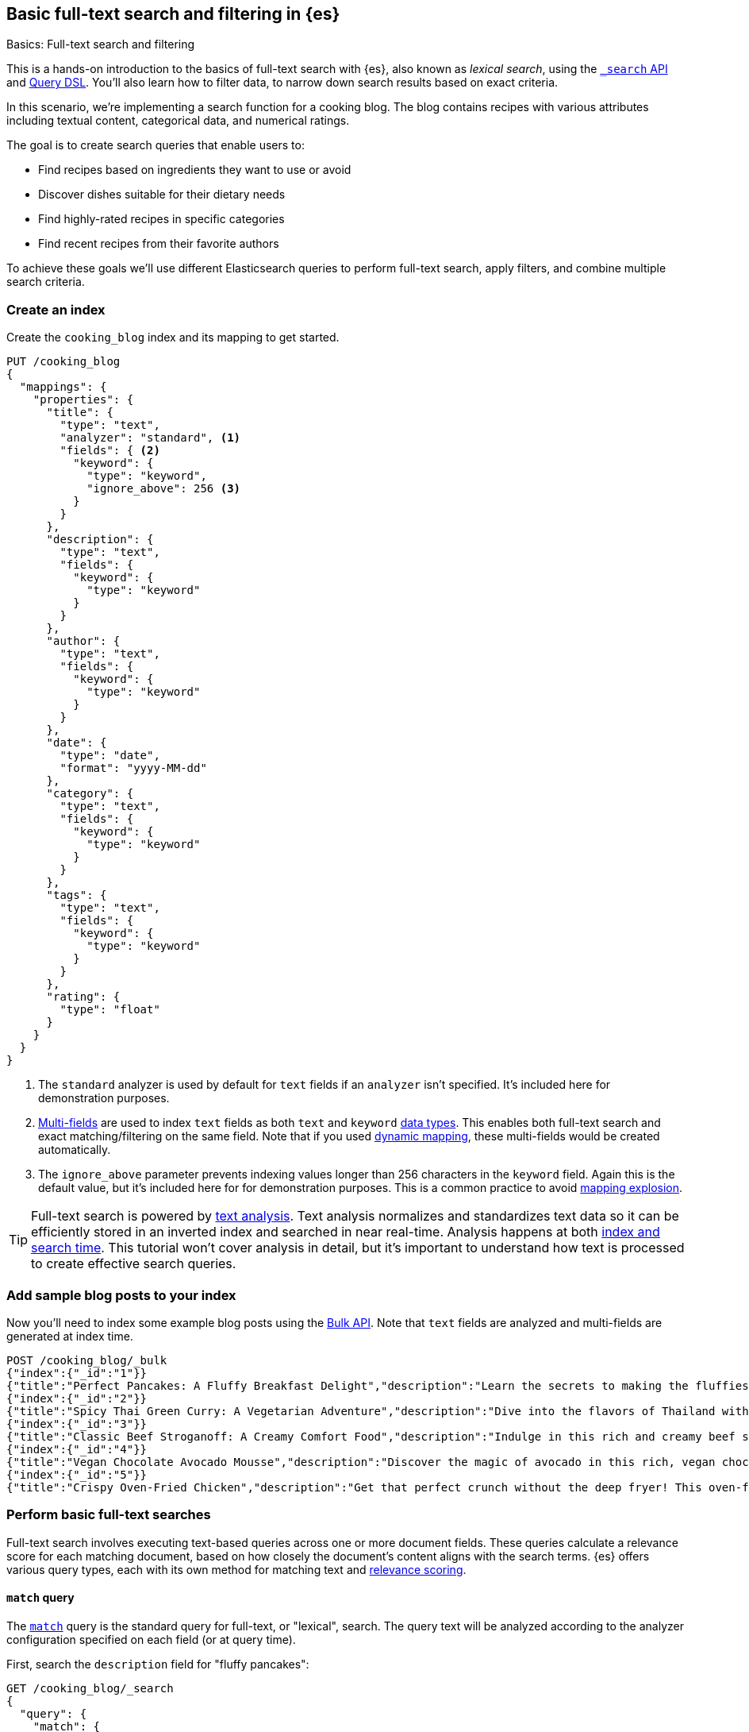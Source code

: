 [[full-text-filter-tutorial]]
== Basic full-text search and filtering in {es}
++++
<titleabbrev>Basics: Full-text search and filtering</titleabbrev>
++++

This is a hands-on introduction to the basics of full-text search with {es}, also known as _lexical search_, using the <<search-search,`_search` API>> and <<query-dsl,Query DSL>>.
You'll also learn how to filter data, to narrow down search results based on exact criteria.

In this scenario, we're implementing a search function for a cooking blog.
The blog contains recipes with various attributes including textual content, categorical data, and numerical ratings.

The goal is to create search queries that enable users to:

* Find recipes based on ingredients they want to use or avoid
* Discover dishes suitable for their dietary needs
* Find highly-rated recipes in specific categories
* Find recent recipes from their favorite authors

To achieve these goals we'll use different Elasticsearch queries to perform full-text search, apply filters, and combine multiple search criteria.

[discrete]
[[full-text-filter-tutorial-create-index]]
=== Create an index

Create the `cooking_blog` index and its mapping to get started.

[source,console]
----
PUT /cooking_blog
{
  "mappings": {
    "properties": {
      "title": {
        "type": "text",
        "analyzer": "standard", <1>
        "fields": { <2>
          "keyword": {
            "type": "keyword",
            "ignore_above": 256 <3>
          }
        }
      },
      "description": {
        "type": "text",
        "fields": {
          "keyword": {
            "type": "keyword"
          }
        }
      },
      "author": {
        "type": "text",
        "fields": {
          "keyword": {
            "type": "keyword"
          }
        }
      },
      "date": {
        "type": "date",
        "format": "yyyy-MM-dd"
      },
      "category": {
        "type": "text",
        "fields": {
          "keyword": {
            "type": "keyword"
          }
        }
      },
      "tags": {
        "type": "text",
        "fields": {
          "keyword": {
            "type": "keyword"
          }
        }
      },
      "rating": {
        "type": "float"
      }
    }
  }
}
----
// TESTSETUP
<1> The `standard` analyzer is used by default for `text` fields if an `analyzer` isn't specified. It's included here for demonstration purposes.
<2> <<multi-fields,Multi-fields>> are used to index `text` fields as both `text` and `keyword` <<mapping-types,data types>>. This enables both full-text search and exact matching/filtering on the same field.
Note that if you used <<dynamic-field-mapping,dynamic mapping>>, these multi-fields would be created automatically.
<3> The `ignore_above` parameter prevents indexing values longer than 256 characters in the `keyword` field. Again this is the default value, but it's included here for for demonstration purposes.
This is a common practice to avoid <<mapping-explosion,mapping explosion>>.

[TIP]
====
Full-text search is powered by <<analysis,text analysis>>. 
Text analysis normalizes and standardizes text data so it can be efficiently stored in an inverted index and searched in near real-time.
Analysis happens at both <<analysis-index-search-time,index and search time>>.
This tutorial won't cover analysis in detail, but it's important to understand how text is processed to create effective search queries.
====

[discrete]
[[full-text-filter-tutorial-index-data]]
=== Add sample blog posts to your index

Now you'll need to index some example blog posts using the <<bulk, Bulk API>>.
Note that `text` fields are analyzed and multi-fields are generated at index time.

[source,console]
----
POST /cooking_blog/_bulk
{"index":{"_id":"1"}}
{"title":"Perfect Pancakes: A Fluffy Breakfast Delight","description":"Learn the secrets to making the fluffiest pancakes you've ever tasted. This recipe uses buttermilk and a special folding technique to create light, airy pancakes that are perfect for lazy Sunday mornings.","author":"Maria Rodriguez","date":"2023-05-01","category":"Breakfast","tags":["pancakes","breakfast","easy recipes"],"rating":4.8}
{"index":{"_id":"2"}}
{"title":"Spicy Thai Green Curry: A Vegetarian Adventure","description":"Dive into the flavors of Thailand with this vibrant green curry. Packed with vegetables and aromatic herbs, this dish is both healthy and satisfying. Don't worry about the heat - you can easily adjust the spice level to your liking.","author":"Liam Chen","date":"2023-05-05","category":"Main Course","tags":["thai","vegetarian","curry","spicy"],"rating":4.6}
{"index":{"_id":"3"}}
{"title":"Classic Beef Stroganoff: A Creamy Comfort Food","description":"Indulge in this rich and creamy beef stroganoff. Tender strips of beef in a savory mushroom sauce, served over a bed of egg noodles. It's the ultimate comfort food for chilly evenings.","author":"Emma Watson","date":"2023-05-10","category":"Main Course","tags":["beef","pasta","comfort food"],"rating":4.7}
{"index":{"_id":"4"}}
{"title":"Vegan Chocolate Avocado Mousse","description":"Discover the magic of avocado in this rich, vegan chocolate mousse. Creamy, indulgent, and secretly healthy, it's the perfect guilt-free dessert for chocolate lovers.","author":"Alex Green","date":"2023-05-15","category":"Dessert","tags":["vegan","chocolate","avocado","healthy dessert"],"rating":4.5}
{"index":{"_id":"5"}}
{"title":"Crispy Oven-Fried Chicken","description":"Get that perfect crunch without the deep fryer! This oven-fried chicken recipe delivers crispy, juicy results every time. A healthier take on the classic comfort food.","author":"Maria Rodriguez","date":"2023-05-20","category":"Main Course","tags":["chicken","oven-fried","healthy"],"rating":4.9}
----
// TEST

[discrete]
[[full-text-filter-tutorial-match-query]]
=== Perform basic full-text searches

Full-text search involves executing text-based queries across one or more document fields.
These queries calculate a relevance score for each matching document, based on how closely the document's content aligns with the search terms.
{es} offers various query types, each with its own method for matching text and <<relevance-scores,relevance scoring>>.

[discrete]
==== `match` query

The <<query-dsl-match-query, `match`>> query is the standard query for full-text, or "lexical", search.
The query text will be analyzed according to the analyzer configuration specified on each field (or at query time).

First, search the `description` field for "fluffy pancakes":

[source,console]
----
GET /cooking_blog/_search
{
  "query": {
    "match": {
      "description": {
        "query": "fluffy pancakes", <1>
        "analyzer": "standard" <2>
      }
    }
  }
}
----
// TEST[skip:Flakey test]
<1> By default, the `match` query uses `OR` logic between the resulting tokens. This means it will match documents that contain either "fluffy" or "pancakes", or both, in the description field.
<2> {es} defaults to the analyzer defined in the field mapping, so this field is unnecessary here. This is only required if you're using a different analyzer at search time, which is an <<different-analyzers,advanced use case>>.

.Example response
[%collapsible]
==============
[source,console-result]
----
{
  "took": 2,
  "timed_out": false,
  "_shards": {
    "total": 5,
    "successful": 5,
    "skipped": 0,
    "failed": 0
  },
  "hits": { <1>
    "total": {
      "value": 1,
      "relation": "eq"
    },
    "max_score": 0.39556286, <2>
    "hits": [
      {
        "_index": "cooking_blog",
        "_id": "1",
        "_score": 0.39556286, <3>
        "_source": {
          "title": "Perfect Pancakes: A Fluffy Breakfast Delight", <4>
          "description": "Learn the secrets to making the fluffiest pancakes you've ever tasted. This recipe uses buttermilk and a special folding technique to create light, airy pancakes that are perfect for lazy Sunday mornings.", <5>
          "author": "Maria Rodriguez",
          "date": "2023-05-01",
          "category": "Breakfast",
          "tags": [
            "pancakes",
            "breakfast",
            "easy recipes"
          ],
          "rating": 4.8
        }
      }
    ]
----
// TEST[continued]
<1> The `hits` object contains the total number of matching documents and their relation to the total. <1> The `relation` field can have one of three values: "eq", "gte", or "lte".
* "eq": The `value` is exactly equal to the total number of hits.
* "gte": The `value` is greater than or equal to the total number of hits. This occurs when the number of hits exceeds the configured max result window.
* "lte": The `value` is less than or equal to the total number of hits. This is used in certain scenarios like specific range queries.
<2> `max_score` is the highest relevance score among all matching documents. In this example, we only have one matching document.
<3> `_score` is the relevance score for a specific document, indicating how well it matches the query. Higher scores indicate better matches. In this example the `max_score` is the same as the `_score`, as there is only one matching document.
<4> The title contains both "Fluffy" and "Pancakes", matching our search terms exactly.
<5> The description includes "fluffiest" and "pancakes", further contributing to the document's relevance due to the analysis process.
==============

[discrete]
==== Require all terms in a match query

Specify the `and` operator to require both terms in the `description` field.
This stricter search returns zero hits on our sample data, as no document contains both "fluffy" and "pancakes" in the description.

[source,console]
----
GET /cooking_blog/_search
{
  "query": {
    "match": {
      "description": {
        "query": "fluffy pancakes",
        "operator": "and"
      }
    }
  }
}
----
// TEST[continued]

.Example response
[%collapsible]
==============
[source,console-result]
----
{
  "took": 1,
  "timed_out": false,
  "_shards": {
    "total": 1,
    "successful": 1,
    "skipped": 0,
    "failed": 0
  },
  "hits": {
    "total": {
      "value": 0,
      "relation": "eq"
    },
    "max_score": null,
    "hits": []
  }
}
----
// TEST[continued]
==============

[discrete]
==== Specify a minimum number of terms to match

Use the <<query-dsl-minimum-should-match,`minimum_should_match`>> parameter to specify the minimum number of terms a document should have to be included in the search results.

Search the title field to match at least 2 of the 3 terms: "fluffy", "pancakes", or "breakfast".
This is useful for improving relevance while allowing some flexibility.

[source,console]
----
GET /cooking_blog/_search
{
  "query": {
    "match": {
      "title": {
        "query": "fluffy pancakes breakfast",
        "minimum_should_match": 2
      }
    }
  }
}
----
// TEST[continued]

[discrete]
[[full-text-filter-tutorial-multi-match]]
=== Search across multiple fields at once

When users enter a search query, they often don't know (or care) whether their search terms appear in a specific field.
A <<query-dsl-multi-match-query,`multi_match`>> query allows searching across multiple fields simultaneously, with the ability to apply different boosts to each field.

[source,console]
----
GET /cooking_blog/_search
{
  "query": {
    "multi_match": {
      "query": "vegetarian curry",
      "fields": ["title^3", "description^2", "tags"] <1>
    }
  }
}
----
// TEST[continued]
<1> The `^` syntax applies a boost to specific fields:
+
* `title^3`: The title field is 3 times more important than an unboosted field
* `description^2`: The description is 2 times more important
* `tags`: No boost applied (equivalent to `^1`)
+
These boosts help tune relevance, prioritizing matches in the title over the description, and matches in the description over tags.

.Example response
[%collapsible]
==============
[source,console-result]
----
{
  "took" : 5,
  "timed_out" : false,
  "_shards" : {
    "total" : 1,
    "successful" : 1,
    "skipped" : 0,
    "failed" : 0
  },
  "hits" : {
    "total" : {
      "value" : 1,
      "relation" : "eq"
    },
    "max_score" : 1.8234354,
    "hits" : [
      {
        "_index" : "cooking_blog",
        "_id" : "2",
        "_score" : 1.8234354,
        "_source" : {
          "title" : "Spicy Thai Green Curry: A Vegetarian Adventure", <1>
          "description" : "Dive into the flavors of Thailand with this vibrant green curry. Packed with vegetables and aromatic herbs, this dish is both healthy and satisfying. Don't worry about the heat - you can easily adjust the spice level to your liking.", <2>
          "author" : "Liam Chen",
          "date" : "2023-05-05",
          "category" : "Main Course",
          "tags" : [
            "thai",
            "vegetarian",
            "curry",
            "spicy"
          ], <3>
          "rating" : 4.6
        }
      }
    ]
  }
}
----
// TEST[continued]
<1> The title contains "Vegetarian" and "Curry", which matches our search terms. The title field has the highest boost (^3), contributing significantly to this document's relevance score.
<2> The description contains "curry" and related terms like "vegetables", further increasing the document's relevance.
<3> The tags include both "vegetarian" and "curry", providing an exact match for our search terms, albeit with no boost.
==============

This result demonstrates how the `multi_match` query with field boosts helps users find relevant recipes across multiple fields.
Even though the exact phrase "vegetarian curry" doesn't appear in any single field, the combination of matches across fields produces a highly relevant result.

[TIP]
====
The `multi_match` query is often recommended over a single `match` query for most text search use cases, as it provides more flexibility and better matches user expectations.
====

[discrete]
[[full-text-filter-tutorial-filtering]]
=== Filter and find exact matches

<<filter-context,Filtering>> allows you to narrow down your search results based on exact criteria.
Unlike full-text searches, filters are binary (yes/no) and do not affect the relevance score.
Filters execute faster than queries because excluded results don't need to be scored.

This <<query-dsl-bool-query,`bool`>> query will return only blog posts in the "Breakfast" category.

[source,console]
----
GET /cooking_blog/_search
{
  "query": {
    "bool": {
      "filter": [
        { "term": { "category.keyword": "Breakfast" } }  <1>
      ]
    }
  }
}
----
// TEST[continued]
<1> Note the use of `category.keyword` here. This refers to the `keyword` multi-field of the `category` field, ensuring an exact, case-sensitive match.

[TIP]
====
Using the `.keyword` suffix accesses the unanalyzed version of a field.
This is crucial for exact matching on the original input, because the analyzed text will have been transformed in various ways.
====

[discrete]
[[full-text-filter-tutorial-range-query]]
==== Search for posts within a date range

Often users want to find content published within a specific time frame.
A <<query-dsl-range-query,`range`>> query finds documents that fall within numeric or date ranges.

[source,console]
----
GET /cooking_blog/_search
{
  "query": {
    "range": {
      "date": {
        "gte": "2023-05-01", <1>
        "lte": "2023-05-31" <2>
      }
    }
  }
}
----
// TEST[continued]
<1> Greater than or equal to May 1, 2023.
<2> Less than or equal to May 31, 2023.

[discrete]
[[full-text-filter-tutorial-term-query]]
==== Find exact matches

Sometimes users want to search for exact terms to eliminate ambiguity in their search results.
A <<query-dsl-term-query,`term`>> query searches for an exact term in a field without analyzing it.
Exact, case-sensitive matches on specific terms are often referred to as "keyword" searches.

Here you'll search for the author "Maria Rodriguez" in the `author.keyword` field.

[source,console]
----
GET /cooking_blog/_search
{
  "query": {
    "term": {
      "author.keyword": "Maria Rodriguez" <1>
    }
  }
}
----
// TEST[continued]
<1> The `term` query has zero flexibility. For example, here the queries `maria` or `maria rodriguez` would have zero hits.

[TIP]
====
Avoid using the `term` query for <<text,`text` fields>> because they are transformed by the analysis process.
====

[discrete]
[[full-text-filter-tutorial-complex-bool]]
=== Combine multiple search criteria

A <<query-dsl-bool-query,`bool`>> query allows you to combine multiple query clauses to create sophisticated searches.
In this tutorial scenario it's useful for when users have complex requirements for finding recipes.

Let's create a query that addresses the following user needs:

* Must be a vegetarian main course
* Should contain "curry" or "spicy" in the title or description
* Must not be a dessert
* Must have a rating of at least 4.5
* Should prefer recipes published in the last month

[source,console]
----
GET /cooking_blog/_search
{
  "query": {
    "bool": {
      "must": [
        {
          "term": {
            "category.keyword": "Main Course"
          }
        },
        {
          "term": {
            "tags": "vegetarian"
          }
        },
        {
          "range": {
            "rating": {
              "gte": 4.5
            }
          }
        }
      ],
      "should": [
        {
          "multi_match": {
            "query": "curry spicy",
            "fields": ["title^2", "description"]
          }
        },
        {
          "range": {
            "date": {
              "gte": "now-1M/d"
            }
          }
        }
      ],
      "must_not": [ <1>
        {
          "term": {
            "category.keyword": "Dessert"
          }
        }
      ]
    }
  }
}
----
// TEST[continued]
<1> The `must_not` clause excludes documents that match the specified criteria. This is a powerful tool for filtering out unwanted results.

.Example response
[%collapsible]
==============
[source,console-result]
----
{
  "took": 1,
  "timed_out": false,
  "_shards": {
    "total": 1,
    "successful": 1,
    "skipped": 0,
    "failed": 0
  },
  "hits": {
    "total": {
      "value": 1,
      "relation": "eq"
    },
    "max_score": 7.9835095,
    "hits": [
      {
        "_index": "cooking_blog",
        "_id": "2",
        "_score": 7.9835095,
        "_source": {
          "title": "Spicy Thai Green Curry: A Vegetarian Adventure", <1>
          "description": "Dive into the flavors of Thailand with this vibrant green curry. Packed with vegetables and aromatic herbs, this dish is both healthy and satisfying. Don't worry about the heat - you can easily adjust the spice level to your liking.", <2>
          "author": "Liam Chen",
          "date": "2023-05-05",
          "category": "Main Course", <3>
          "tags": [ <4>
            "thai",
            "vegetarian", <5>
            "curry",
            "spicy"
          ],
          "rating": 4.6 <6>
        }
      }
    ]
  }
}
----
// TEST[continued]
<1> The title contains "Spicy", matching one of our `should` conditions and contributing to a higher relevance score.
<2> The description includes "curry", further increasing the document's relevance.
<3> The recipe was published within the last month, satisfying our recency preference.
<4> The "Main Course" category matches our `must` condition.
<5> The "vegetarian" tag satisfies another `must` condition, while "curry" and "spicy" tags align with our `should` preferences.
<6> The rating of 4.6 meets our minimum rating requirement of 4.5.
==============

[discrete]
[[full-text-filter-tutorial-learn-more]]
=== Learn more

This tutorial introduced the basics of full-text search and filtering in {es}.
Building a real-world search experience requires understanding many more advanced concepts and techniques.
Here are some resources once you're ready to dive deeper:

* <<search-analyze, Elasticsearch basics — Search and analyze data>>: Understand all your options for searching and analyzing data in {es}.
* <<analysis,Text analysis>>: Understand how text is processed for full-text search.
* <<search-with-elasticsearch>>: Learn about more advanced search techniques using the `_search` API, including semantic search.
